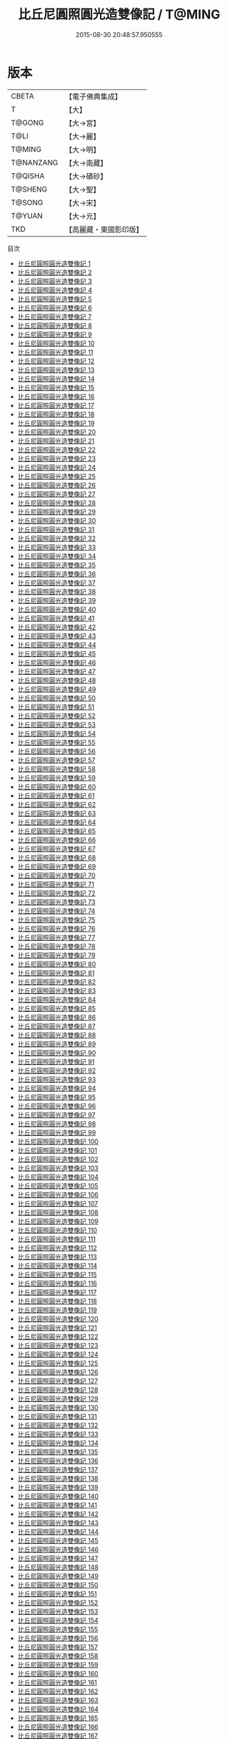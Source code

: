 #+TITLE: 比丘尼圓照圓光造雙像記 / T@MING

#+DATE: 2015-08-30 20:48:57.950555
* 版本
 |     CBETA|【電子佛典集成】|
 |         T|【大】     |
 |    T@GONG|【大→宮】   |
 |      T@LI|【大→麗】   |
 |    T@MING|【大→明】   |
 | T@NANZANG|【大→南藏】  |
 |   T@QISHA|【大→磧砂】  |
 |   T@SHENG|【大→聖】   |
 |    T@SONG|【大→宋】   |
 |    T@YUAN|【大→元】   |
 |       TKD|【高麗藏・東國影印版】|
目次
 - [[file:KR6l0010_001.txt][比丘尼圓照圓光造雙像記 1]]
 - [[file:KR6l0010_002.txt][比丘尼圓照圓光造雙像記 2]]
 - [[file:KR6l0010_003.txt][比丘尼圓照圓光造雙像記 3]]
 - [[file:KR6l0010_004.txt][比丘尼圓照圓光造雙像記 4]]
 - [[file:KR6l0010_005.txt][比丘尼圓照圓光造雙像記 5]]
 - [[file:KR6l0010_006.txt][比丘尼圓照圓光造雙像記 6]]
 - [[file:KR6l0010_007.txt][比丘尼圓照圓光造雙像記 7]]
 - [[file:KR6l0010_008.txt][比丘尼圓照圓光造雙像記 8]]
 - [[file:KR6l0010_009.txt][比丘尼圓照圓光造雙像記 9]]
 - [[file:KR6l0010_010.txt][比丘尼圓照圓光造雙像記 10]]
 - [[file:KR6l0010_011.txt][比丘尼圓照圓光造雙像記 11]]
 - [[file:KR6l0010_012.txt][比丘尼圓照圓光造雙像記 12]]
 - [[file:KR6l0010_013.txt][比丘尼圓照圓光造雙像記 13]]
 - [[file:KR6l0010_014.txt][比丘尼圓照圓光造雙像記 14]]
 - [[file:KR6l0010_015.txt][比丘尼圓照圓光造雙像記 15]]
 - [[file:KR6l0010_016.txt][比丘尼圓照圓光造雙像記 16]]
 - [[file:KR6l0010_017.txt][比丘尼圓照圓光造雙像記 17]]
 - [[file:KR6l0010_018.txt][比丘尼圓照圓光造雙像記 18]]
 - [[file:KR6l0010_019.txt][比丘尼圓照圓光造雙像記 19]]
 - [[file:KR6l0010_020.txt][比丘尼圓照圓光造雙像記 20]]
 - [[file:KR6l0010_021.txt][比丘尼圓照圓光造雙像記 21]]
 - [[file:KR6l0010_022.txt][比丘尼圓照圓光造雙像記 22]]
 - [[file:KR6l0010_023.txt][比丘尼圓照圓光造雙像記 23]]
 - [[file:KR6l0010_024.txt][比丘尼圓照圓光造雙像記 24]]
 - [[file:KR6l0010_025.txt][比丘尼圓照圓光造雙像記 25]]
 - [[file:KR6l0010_026.txt][比丘尼圓照圓光造雙像記 26]]
 - [[file:KR6l0010_027.txt][比丘尼圓照圓光造雙像記 27]]
 - [[file:KR6l0010_028.txt][比丘尼圓照圓光造雙像記 28]]
 - [[file:KR6l0010_029.txt][比丘尼圓照圓光造雙像記 29]]
 - [[file:KR6l0010_030.txt][比丘尼圓照圓光造雙像記 30]]
 - [[file:KR6l0010_031.txt][比丘尼圓照圓光造雙像記 31]]
 - [[file:KR6l0010_032.txt][比丘尼圓照圓光造雙像記 32]]
 - [[file:KR6l0010_033.txt][比丘尼圓照圓光造雙像記 33]]
 - [[file:KR6l0010_034.txt][比丘尼圓照圓光造雙像記 34]]
 - [[file:KR6l0010_035.txt][比丘尼圓照圓光造雙像記 35]]
 - [[file:KR6l0010_036.txt][比丘尼圓照圓光造雙像記 36]]
 - [[file:KR6l0010_037.txt][比丘尼圓照圓光造雙像記 37]]
 - [[file:KR6l0010_038.txt][比丘尼圓照圓光造雙像記 38]]
 - [[file:KR6l0010_039.txt][比丘尼圓照圓光造雙像記 39]]
 - [[file:KR6l0010_040.txt][比丘尼圓照圓光造雙像記 40]]
 - [[file:KR6l0010_041.txt][比丘尼圓照圓光造雙像記 41]]
 - [[file:KR6l0010_042.txt][比丘尼圓照圓光造雙像記 42]]
 - [[file:KR6l0010_043.txt][比丘尼圓照圓光造雙像記 43]]
 - [[file:KR6l0010_044.txt][比丘尼圓照圓光造雙像記 44]]
 - [[file:KR6l0010_045.txt][比丘尼圓照圓光造雙像記 45]]
 - [[file:KR6l0010_046.txt][比丘尼圓照圓光造雙像記 46]]
 - [[file:KR6l0010_047.txt][比丘尼圓照圓光造雙像記 47]]
 - [[file:KR6l0010_048.txt][比丘尼圓照圓光造雙像記 48]]
 - [[file:KR6l0010_049.txt][比丘尼圓照圓光造雙像記 49]]
 - [[file:KR6l0010_050.txt][比丘尼圓照圓光造雙像記 50]]
 - [[file:KR6l0010_051.txt][比丘尼圓照圓光造雙像記 51]]
 - [[file:KR6l0010_052.txt][比丘尼圓照圓光造雙像記 52]]
 - [[file:KR6l0010_053.txt][比丘尼圓照圓光造雙像記 53]]
 - [[file:KR6l0010_054.txt][比丘尼圓照圓光造雙像記 54]]
 - [[file:KR6l0010_055.txt][比丘尼圓照圓光造雙像記 55]]
 - [[file:KR6l0010_056.txt][比丘尼圓照圓光造雙像記 56]]
 - [[file:KR6l0010_057.txt][比丘尼圓照圓光造雙像記 57]]
 - [[file:KR6l0010_058.txt][比丘尼圓照圓光造雙像記 58]]
 - [[file:KR6l0010_059.txt][比丘尼圓照圓光造雙像記 59]]
 - [[file:KR6l0010_060.txt][比丘尼圓照圓光造雙像記 60]]
 - [[file:KR6l0010_061.txt][比丘尼圓照圓光造雙像記 61]]
 - [[file:KR6l0010_062.txt][比丘尼圓照圓光造雙像記 62]]
 - [[file:KR6l0010_063.txt][比丘尼圓照圓光造雙像記 63]]
 - [[file:KR6l0010_064.txt][比丘尼圓照圓光造雙像記 64]]
 - [[file:KR6l0010_065.txt][比丘尼圓照圓光造雙像記 65]]
 - [[file:KR6l0010_066.txt][比丘尼圓照圓光造雙像記 66]]
 - [[file:KR6l0010_067.txt][比丘尼圓照圓光造雙像記 67]]
 - [[file:KR6l0010_068.txt][比丘尼圓照圓光造雙像記 68]]
 - [[file:KR6l0010_069.txt][比丘尼圓照圓光造雙像記 69]]
 - [[file:KR6l0010_070.txt][比丘尼圓照圓光造雙像記 70]]
 - [[file:KR6l0010_071.txt][比丘尼圓照圓光造雙像記 71]]
 - [[file:KR6l0010_072.txt][比丘尼圓照圓光造雙像記 72]]
 - [[file:KR6l0010_073.txt][比丘尼圓照圓光造雙像記 73]]
 - [[file:KR6l0010_074.txt][比丘尼圓照圓光造雙像記 74]]
 - [[file:KR6l0010_075.txt][比丘尼圓照圓光造雙像記 75]]
 - [[file:KR6l0010_076.txt][比丘尼圓照圓光造雙像記 76]]
 - [[file:KR6l0010_077.txt][比丘尼圓照圓光造雙像記 77]]
 - [[file:KR6l0010_078.txt][比丘尼圓照圓光造雙像記 78]]
 - [[file:KR6l0010_079.txt][比丘尼圓照圓光造雙像記 79]]
 - [[file:KR6l0010_080.txt][比丘尼圓照圓光造雙像記 80]]
 - [[file:KR6l0010_081.txt][比丘尼圓照圓光造雙像記 81]]
 - [[file:KR6l0010_082.txt][比丘尼圓照圓光造雙像記 82]]
 - [[file:KR6l0010_083.txt][比丘尼圓照圓光造雙像記 83]]
 - [[file:KR6l0010_084.txt][比丘尼圓照圓光造雙像記 84]]
 - [[file:KR6l0010_085.txt][比丘尼圓照圓光造雙像記 85]]
 - [[file:KR6l0010_086.txt][比丘尼圓照圓光造雙像記 86]]
 - [[file:KR6l0010_087.txt][比丘尼圓照圓光造雙像記 87]]
 - [[file:KR6l0010_088.txt][比丘尼圓照圓光造雙像記 88]]
 - [[file:KR6l0010_089.txt][比丘尼圓照圓光造雙像記 89]]
 - [[file:KR6l0010_090.txt][比丘尼圓照圓光造雙像記 90]]
 - [[file:KR6l0010_091.txt][比丘尼圓照圓光造雙像記 91]]
 - [[file:KR6l0010_092.txt][比丘尼圓照圓光造雙像記 92]]
 - [[file:KR6l0010_093.txt][比丘尼圓照圓光造雙像記 93]]
 - [[file:KR6l0010_094.txt][比丘尼圓照圓光造雙像記 94]]
 - [[file:KR6l0010_095.txt][比丘尼圓照圓光造雙像記 95]]
 - [[file:KR6l0010_096.txt][比丘尼圓照圓光造雙像記 96]]
 - [[file:KR6l0010_097.txt][比丘尼圓照圓光造雙像記 97]]
 - [[file:KR6l0010_098.txt][比丘尼圓照圓光造雙像記 98]]
 - [[file:KR6l0010_099.txt][比丘尼圓照圓光造雙像記 99]]
 - [[file:KR6l0010_100.txt][比丘尼圓照圓光造雙像記 100]]
 - [[file:KR6l0010_101.txt][比丘尼圓照圓光造雙像記 101]]
 - [[file:KR6l0010_102.txt][比丘尼圓照圓光造雙像記 102]]
 - [[file:KR6l0010_103.txt][比丘尼圓照圓光造雙像記 103]]
 - [[file:KR6l0010_104.txt][比丘尼圓照圓光造雙像記 104]]
 - [[file:KR6l0010_105.txt][比丘尼圓照圓光造雙像記 105]]
 - [[file:KR6l0010_106.txt][比丘尼圓照圓光造雙像記 106]]
 - [[file:KR6l0010_107.txt][比丘尼圓照圓光造雙像記 107]]
 - [[file:KR6l0010_108.txt][比丘尼圓照圓光造雙像記 108]]
 - [[file:KR6l0010_109.txt][比丘尼圓照圓光造雙像記 109]]
 - [[file:KR6l0010_110.txt][比丘尼圓照圓光造雙像記 110]]
 - [[file:KR6l0010_111.txt][比丘尼圓照圓光造雙像記 111]]
 - [[file:KR6l0010_112.txt][比丘尼圓照圓光造雙像記 112]]
 - [[file:KR6l0010_113.txt][比丘尼圓照圓光造雙像記 113]]
 - [[file:KR6l0010_114.txt][比丘尼圓照圓光造雙像記 114]]
 - [[file:KR6l0010_115.txt][比丘尼圓照圓光造雙像記 115]]
 - [[file:KR6l0010_116.txt][比丘尼圓照圓光造雙像記 116]]
 - [[file:KR6l0010_117.txt][比丘尼圓照圓光造雙像記 117]]
 - [[file:KR6l0010_118.txt][比丘尼圓照圓光造雙像記 118]]
 - [[file:KR6l0010_119.txt][比丘尼圓照圓光造雙像記 119]]
 - [[file:KR6l0010_120.txt][比丘尼圓照圓光造雙像記 120]]
 - [[file:KR6l0010_121.txt][比丘尼圓照圓光造雙像記 121]]
 - [[file:KR6l0010_122.txt][比丘尼圓照圓光造雙像記 122]]
 - [[file:KR6l0010_123.txt][比丘尼圓照圓光造雙像記 123]]
 - [[file:KR6l0010_124.txt][比丘尼圓照圓光造雙像記 124]]
 - [[file:KR6l0010_125.txt][比丘尼圓照圓光造雙像記 125]]
 - [[file:KR6l0010_126.txt][比丘尼圓照圓光造雙像記 126]]
 - [[file:KR6l0010_127.txt][比丘尼圓照圓光造雙像記 127]]
 - [[file:KR6l0010_128.txt][比丘尼圓照圓光造雙像記 128]]
 - [[file:KR6l0010_129.txt][比丘尼圓照圓光造雙像記 129]]
 - [[file:KR6l0010_130.txt][比丘尼圓照圓光造雙像記 130]]
 - [[file:KR6l0010_131.txt][比丘尼圓照圓光造雙像記 131]]
 - [[file:KR6l0010_132.txt][比丘尼圓照圓光造雙像記 132]]
 - [[file:KR6l0010_133.txt][比丘尼圓照圓光造雙像記 133]]
 - [[file:KR6l0010_134.txt][比丘尼圓照圓光造雙像記 134]]
 - [[file:KR6l0010_135.txt][比丘尼圓照圓光造雙像記 135]]
 - [[file:KR6l0010_136.txt][比丘尼圓照圓光造雙像記 136]]
 - [[file:KR6l0010_137.txt][比丘尼圓照圓光造雙像記 137]]
 - [[file:KR6l0010_138.txt][比丘尼圓照圓光造雙像記 138]]
 - [[file:KR6l0010_139.txt][比丘尼圓照圓光造雙像記 139]]
 - [[file:KR6l0010_140.txt][比丘尼圓照圓光造雙像記 140]]
 - [[file:KR6l0010_141.txt][比丘尼圓照圓光造雙像記 141]]
 - [[file:KR6l0010_142.txt][比丘尼圓照圓光造雙像記 142]]
 - [[file:KR6l0010_143.txt][比丘尼圓照圓光造雙像記 143]]
 - [[file:KR6l0010_144.txt][比丘尼圓照圓光造雙像記 144]]
 - [[file:KR6l0010_145.txt][比丘尼圓照圓光造雙像記 145]]
 - [[file:KR6l0010_146.txt][比丘尼圓照圓光造雙像記 146]]
 - [[file:KR6l0010_147.txt][比丘尼圓照圓光造雙像記 147]]
 - [[file:KR6l0010_148.txt][比丘尼圓照圓光造雙像記 148]]
 - [[file:KR6l0010_149.txt][比丘尼圓照圓光造雙像記 149]]
 - [[file:KR6l0010_150.txt][比丘尼圓照圓光造雙像記 150]]
 - [[file:KR6l0010_151.txt][比丘尼圓照圓光造雙像記 151]]
 - [[file:KR6l0010_152.txt][比丘尼圓照圓光造雙像記 152]]
 - [[file:KR6l0010_153.txt][比丘尼圓照圓光造雙像記 153]]
 - [[file:KR6l0010_154.txt][比丘尼圓照圓光造雙像記 154]]
 - [[file:KR6l0010_155.txt][比丘尼圓照圓光造雙像記 155]]
 - [[file:KR6l0010_156.txt][比丘尼圓照圓光造雙像記 156]]
 - [[file:KR6l0010_157.txt][比丘尼圓照圓光造雙像記 157]]
 - [[file:KR6l0010_158.txt][比丘尼圓照圓光造雙像記 158]]
 - [[file:KR6l0010_159.txt][比丘尼圓照圓光造雙像記 159]]
 - [[file:KR6l0010_160.txt][比丘尼圓照圓光造雙像記 160]]
 - [[file:KR6l0010_161.txt][比丘尼圓照圓光造雙像記 161]]
 - [[file:KR6l0010_162.txt][比丘尼圓照圓光造雙像記 162]]
 - [[file:KR6l0010_163.txt][比丘尼圓照圓光造雙像記 163]]
 - [[file:KR6l0010_164.txt][比丘尼圓照圓光造雙像記 164]]
 - [[file:KR6l0010_165.txt][比丘尼圓照圓光造雙像記 165]]
 - [[file:KR6l0010_166.txt][比丘尼圓照圓光造雙像記 166]]
 - [[file:KR6l0010_167.txt][比丘尼圓照圓光造雙像記 167]]
 - [[file:KR6l0010_168.txt][比丘尼圓照圓光造雙像記 168]]
 - [[file:KR6l0010_169.txt][比丘尼圓照圓光造雙像記 169]]
 - [[file:KR6l0010_170.txt][比丘尼圓照圓光造雙像記 170]]
 - [[file:KR6l0010_171.txt][比丘尼圓照圓光造雙像記 171]]
 - [[file:KR6l0010_172.txt][比丘尼圓照圓光造雙像記 172]]
 - [[file:KR6l0010_173.txt][比丘尼圓照圓光造雙像記 173]]
 - [[file:KR6l0010_174.txt][比丘尼圓照圓光造雙像記 174]]
 - [[file:KR6l0010_175.txt][比丘尼圓照圓光造雙像記 175]]
 - [[file:KR6l0010_176.txt][比丘尼圓照圓光造雙像記 176]]
 - [[file:KR6l0010_177.txt][比丘尼圓照圓光造雙像記 177]]
 - [[file:KR6l0010_178.txt][比丘尼圓照圓光造雙像記 178]]
 - [[file:KR6l0010_179.txt][比丘尼圓照圓光造雙像記 179]]
 - [[file:KR6l0010_180.txt][比丘尼圓照圓光造雙像記 180]]
 - [[file:KR6l0010_181.txt][比丘尼圓照圓光造雙像記 181]]
 - [[file:KR6l0010_182.txt][比丘尼圓照圓光造雙像記 182]]
 - [[file:KR6l0010_183.txt][比丘尼圓照圓光造雙像記 183]]
 - [[file:KR6l0010_184.txt][比丘尼圓照圓光造雙像記 184]]
 - [[file:KR6l0010_185.txt][比丘尼圓照圓光造雙像記 185]]
 - [[file:KR6l0010_186.txt][比丘尼圓照圓光造雙像記 186]]
 - [[file:KR6l0010_187.txt][比丘尼圓照圓光造雙像記 187]]
 - [[file:KR6l0010_188.txt][比丘尼圓照圓光造雙像記 188]]
 - [[file:KR6l0010_189.txt][比丘尼圓照圓光造雙像記 189]]
 - [[file:KR6l0010_190.txt][比丘尼圓照圓光造雙像記 190]]
 - [[file:KR6l0010_191.txt][比丘尼圓照圓光造雙像記 191]]
 - [[file:KR6l0010_192.txt][比丘尼圓照圓光造雙像記 192]]
 - [[file:KR6l0010_193.txt][比丘尼圓照圓光造雙像記 193]]
 - [[file:KR6l0010_194.txt][比丘尼圓照圓光造雙像記 194]]
 - [[file:KR6l0010_195.txt][比丘尼圓照圓光造雙像記 195]]
 - [[file:KR6l0010_196.txt][比丘尼圓照圓光造雙像記 196]]
 - [[file:KR6l0010_197.txt][比丘尼圓照圓光造雙像記 197]]
 - [[file:KR6l0010_198.txt][比丘尼圓照圓光造雙像記 198]]
 - [[file:KR6l0010_199.txt][比丘尼圓照圓光造雙像記 199]]
 - [[file:KR6l0010_200.txt][比丘尼圓照圓光造雙像記 200]]
